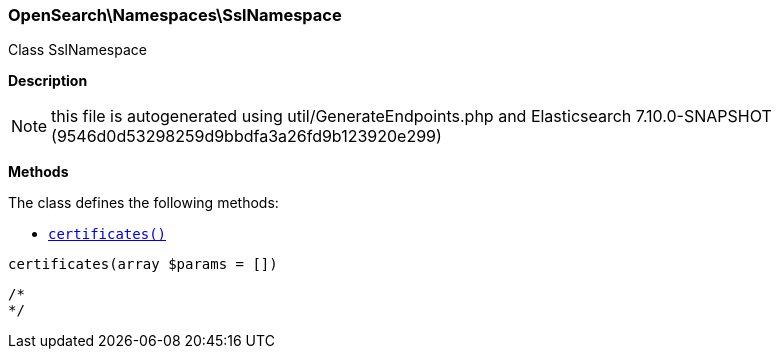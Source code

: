 

[[OpenSearch_Namespaces_SslNamespace]]
=== OpenSearch\Namespaces\SslNamespace



Class SslNamespace

*Description*


NOTE: this file is autogenerated using util/GenerateEndpoints.php
and Elasticsearch 7.10.0-SNAPSHOT (9546d0d53298259d9bbdfa3a26fd9b123920e299)


*Methods*

The class defines the following methods:

* <<OpenSearch_Namespaces_SslNamespacecertificates_certificates,`certificates()`>>



[[OpenSearch_Namespaces_SslNamespacecertificates_certificates]]
.`certificates(array $params = [])`
****
[source,php]
----
/*
*/
----
****


